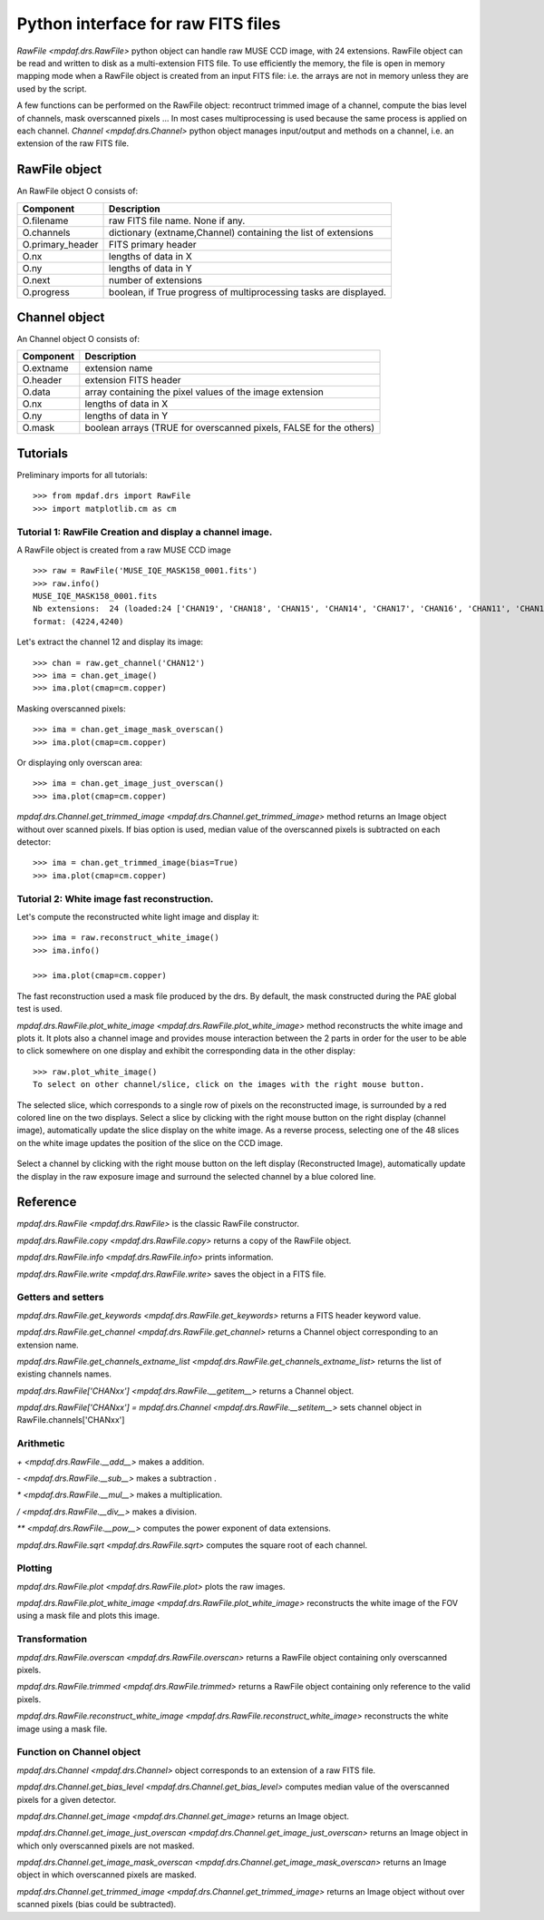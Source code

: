 ***********************************
Python interface for raw FITS files
***********************************

`RawFile <mpdaf.drs.RawFile>` python object can handle raw MUSE CCD image, with
24 extensions.  RawFile object can be read and written to disk as
a multi-extension FITS file. To use efficiently the memory, the file is open in
memory mapping mode when a RawFile object is created from an input FITS file:
i.e. the arrays are not in memory unless they are used by the script.

A few functions can be performed on the RawFile object: recontruct trimmed
image of a channel, compute the bias level of channels, mask overscanned pixels
...  In most cases multiprocessing is used because the same process is applied
on each channel.  `Channel <mpdaf.drs.Channel>` python object manages
input/output and methods on a channel, i.e. an extension of the raw FITS file.

RawFile object
==============

An RawFile object O consists of:

+------------------+-------------------------------------------------------------------+
| Component        | Description                                                       |
+==================+===================================================================+
| O.filename       | raw FITS file name. None if any.                                  |
+------------------+-------------------------------------------------------------------+
| O.channels       | dictionary (extname,Channel) containing the list of extensions    |
+------------------+-------------------------------------------------------------------+
| O.primary_header | FITS primary header                                               |
+------------------+-------------------------------------------------------------------+
| O.nx             |  lengths of data in X                                             |
+------------------+-------------------------------------------------------------------+
| O.ny             |  lengths of data in Y                                             |
+------------------+-------------------------------------------------------------------+
| O.next           | number of extensions                                              |
+------------------+-------------------------------------------------------------------+
| O.progress       | boolean, if True progress of multiprocessing tasks are displayed. |
+------------------+-------------------------------------------------------------------+


Channel object
==============

An Channel object O consists of:

+-----------+--------------------------------------------------------------------+
| Component | Description                                                        |
+===========+====================================================================+
| O.extname | extension name                                                     |
+-----------+--------------------------------------------------------------------+
| O.header  | extension FITS header                                              |
+-----------+--------------------------------------------------------------------+
| O.data    | array containing the pixel values of the image extension           |
+-----------+--------------------------------------------------------------------+
| O.nx      |  lengths of data in X                                              |
+-----------+--------------------------------------------------------------------+
| O.ny      |  lengths of data in Y                                              |
+-----------+--------------------------------------------------------------------+
| O.mask    | boolean arrays (TRUE for overscanned pixels, FALSE for the others) |
+-----------+--------------------------------------------------------------------+


Tutorials
=========

Preliminary imports for all tutorials::

  >>> from mpdaf.drs import RawFile
  >>> import matplotlib.cm as cm


Tutorial 1: RawFile Creation and display a channel image.
---------------------------------------------------------

A RawFile object is created from a raw MUSE CCD image ::

  >>> raw = RawFile('MUSE_IQE_MASK158_0001.fits')
  >>> raw.info()
  MUSE_IQE_MASK158_0001.fits
  Nb extensions:  24 (loaded:24 ['CHAN19', 'CHAN18', 'CHAN15', 'CHAN14', 'CHAN17', 'CHAN16', 'CHAN11', 'CHAN10', 'CHAN13', 'CHAN12', 'CHAN06', 'CHAN02', 'CHAN21', 'CHAN04', 'CHAN23', 'CHAN08', 'CHAN09', 'CHAN20', 'CHAN07', 'CHAN22', 'CHAN05', 'CHAN24', 'CHAN03', 'CHAN01'])
  format: (4224,4240)


Let's extract the channel 12 and display its image::

  >>> chan = raw.get_channel('CHAN12')
  >>> ima = chan.get_image()
  >>> ima.plot(cmap=cm.copper)

.. figure::  _static/raw/ima.png
   :align:   center

Masking overscanned pixels::

  >>> ima = chan.get_image_mask_overscan()
  >>> ima.plot(cmap=cm.copper)

.. figure::  _static/raw/ima_mask.png
   :align:   center

Or displaying only overscan area::

  >>> ima = chan.get_image_just_overscan()
  >>> ima.plot(cmap=cm.copper)

.. figure::  _static/raw/ima_overscan.png
   :align:   center

`mpdaf.drs.Channel.get_trimmed_image <mpdaf.drs.Channel.get_trimmed_image>` method returns an Image object without over scanned pixels. If bias option is used, median value of the overscanned pixels is subtracted on each detector::

  >>> ima = chan.get_trimmed_image(bias=True)
  >>> ima.plot(cmap=cm.copper)

.. figure::  _static/raw/ima_trimmed.png
   :align:   center


Tutorial 2: White image fast reconstruction.
--------------------------------------------

Let's compute the reconstructed white light image and display it::

  >>> ima = raw.reconstruct_white_image()
  >>> ima.info()

  >>> ima.plot(cmap=cm.copper)

.. figure::  _static/raw/ima_white.png
   :align:   center

The fast reconstruction used a mask file produced by the drs. By default, the mask constructed during the PAE global test is used.

`mpdaf.drs.RawFile.plot_white_image <mpdaf.drs.RawFile.plot_white_image>` method reconstructs the white image and plots it. It plots also a channel image and provides mouse interaction between the 2 parts in order for the user to be able to click somewhere on one display and exhibit the corresponding data in the other display::

  >>> raw.plot_white_image()
  To select on other channel/slice, click on the images with the right mouse button.

.. figure::  _static/raw/visu1.png
   :align:   center

The selected slice, which corresponds to a single row of pixels on the reconstructed image, is surrounded by a red colored line on the two displays.
Select a slice by clicking with the right mouse button on the right display (channel image), automatically update the slice display on the white image. As a reverse process,
selecting one of the 48 slices on the white image updates the position of the slice on the CCD image.

.. figure::  _static/raw/visu2.png
   :align:   center

Select a channel by clicking with the right mouse button on the left display (Reconstructed Image), automatically update the display in the raw exposure image and surround the selected channel by a blue colored line.

.. figure::  _static/raw/visu3.png
   :align:   center


Reference
=========

`mpdaf.drs.RawFile <mpdaf.drs.RawFile>` is the classic RawFile constructor.

`mpdaf.drs.RawFile.copy <mpdaf.drs.RawFile.copy>` returns a copy of the RawFile object.

`mpdaf.drs.RawFile.info <mpdaf.drs.RawFile.info>` prints information.

`mpdaf.drs.RawFile.write <mpdaf.drs.RawFile.write>` saves the object in a FITS file.


Getters and setters
-------------------

`mpdaf.drs.RawFile.get_keywords <mpdaf.drs.RawFile.get_keywords>` returns a FITS header keyword value.

`mpdaf.drs.RawFile.get_channel <mpdaf.drs.RawFile.get_channel>` returns a Channel object corresponding to an extension name.

`mpdaf.drs.RawFile.get_channels_extname_list <mpdaf.drs.RawFile.get_channels_extname_list>` returns the list of existing channels names.

`mpdaf.drs.RawFile['CHANxx'] <mpdaf.drs.RawFile.__getitem__>` returns a Channel object.

`mpdaf.drs.RawFile['CHANxx'] = mpdaf.drs.Channel <mpdaf.drs.RawFile.__setitem__>` sets channel object in RawFile.channels['CHANxx']


Arithmetic
----------

`\+ <mpdaf.drs.RawFile.__add__>` makes a addition.

`\- <mpdaf.drs.RawFile.__sub__>` makes a subtraction .

`\* <mpdaf.drs.RawFile.__mul__>` makes a multiplication.

`/ <mpdaf.drs.RawFile.__div__>` makes a division.

`\*\* <mpdaf.drs.RawFile.__pow__>`  computes the power exponent of data extensions.

`mpdaf.drs.RawFile.sqrt <mpdaf.drs.RawFile.sqrt>` computes the square root of each channel.


Plotting
--------

`mpdaf.drs.RawFile.plot <mpdaf.drs.RawFile.plot>` plots the raw images.

`mpdaf.drs.RawFile.plot_white_image <mpdaf.drs.RawFile.plot_white_image>` reconstructs the white image of the FOV using a mask file and plots this image.



Transformation
--------------

`mpdaf.drs.RawFile.overscan <mpdaf.drs.RawFile.overscan>` returns a RawFile object containing only overscanned pixels.

`mpdaf.drs.RawFile.trimmed <mpdaf.drs.RawFile.trimmed>` returns a RawFile object containing only reference to the valid pixels.

`mpdaf.drs.RawFile.reconstruct_white_image <mpdaf.drs.RawFile.reconstruct_white_image>` reconstructs the white image using a mask file.


Function on Channel object
--------------------------

`mpdaf.drs.Channel <mpdaf.drs.Channel>` object corresponds to an extension of a raw FITS file.

`mpdaf.drs.Channel.get_bias_level <mpdaf.drs.Channel.get_bias_level>` computes median value of the overscanned pixels for a given detector.

`mpdaf.drs.Channel.get_image <mpdaf.drs.Channel.get_image>` returns an Image object.

`mpdaf.drs.Channel.get_image_just_overscan <mpdaf.drs.Channel.get_image_just_overscan>` returns an Image object in which only overscanned pixels are not masked.

`mpdaf.drs.Channel.get_image_mask_overscan <mpdaf.drs.Channel.get_image_mask_overscan>` returns an Image object in which overscanned pixels are masked.

`mpdaf.drs.Channel.get_trimmed_image <mpdaf.drs.Channel.get_trimmed_image>` returns an Image object without over scanned pixels (bias could be subtracted).
